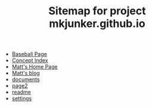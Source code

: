 #+TITLE: Sitemap for project mkjunker.github.io

- [[file:baseball.org][Baseball Page]]
- [[file:theindex.org][Concept Index]]
- [[file:index.org][Matt's Home Page]]
- [[file:blog.org][Matt's blog]]
- [[file:documents.org][documents]]
- [[file:page2.org][page2]]
- [[file:readme.org][readme]]
- [[file:settings.org][settings]]